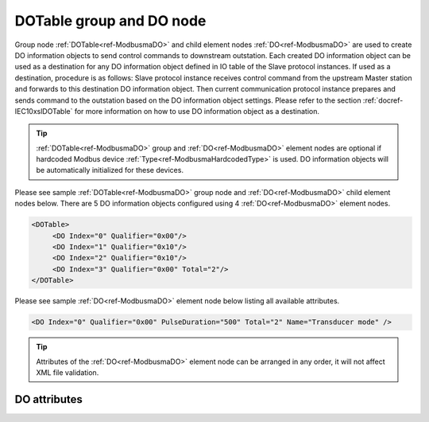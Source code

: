 
.. _ref-ModbusmaDO:

DOTable group and DO node
-------------------------

Group node :ref:`DOTable<ref-ModbusmaDO>` and child element nodes :ref:`DO<ref-ModbusmaDO>` are used to create DO information objects to send control 
commands to downstream outstation. Each created DO information object can be used as a destination for 
any DO information object defined in IO table of the Slave protocol instances. If used as a destination, 
procedure is as follows: Slave protocol instance receives control command from the upstream Master station 
and forwards to this destination DO information object. Then current communication protocol instance prepares and 
sends command to the outstation based on the DO information object settings. Please refer to the 
section :ref:`docref-IEC10xslDOTable` for more information on how to use DO information object as a destination.

.. tip:: \ :ref:`DOTable<ref-ModbusmaDO>` group and :ref:`DO<ref-ModbusmaDO>` element nodes are optional if hardcoded Modbus device :ref:`Type<ref-ModbusmaHardcodedType>` is used. DO information objects will be automatically initialized for these devices.

Please see sample :ref:`DOTable<ref-ModbusmaDO>` group node and :ref:`DO<ref-ModbusmaDO>` child element nodes below. There are 5 DO information 
objects configured using 4 :ref:`DO<ref-ModbusmaDO>` element nodes.

.. code-block:: none

   <DOTable>
	<DO Index="0" Qualifier="0x00"/>
	<DO Index="1" Qualifier="0x10"/>
	<DO Index="2" Qualifier="0x10"/>
	<DO Index="3" Qualifier="0x00" Total="2"/>
   </DOTable>

Please see sample :ref:`DO<ref-ModbusmaDO>` element node below listing all available attributes.

.. code-block:: none

   <DO Index="0" Qualifier="0x00" PulseDuration="500" Total="2" Name="Transducer mode" />

.. tip:: Attributes of the :ref:`DO<ref-ModbusmaDO>` element node can be arranged in any order, it will not affect XML file validation.         

DO attributes
^^^^^^^^^^^^^

.. _ref-ModbusmaDOAttributes:

.. field-list-table:: Modbus Master DO attributes
   :class: table table-condensed table-bordered longtable
   :spec: |C{0.20}|C{0.25}|S{0.55}|
   :header-rows: 1

   * :attr,10: Attribute
     :val,15:  Values or range
     :desc,75: Description

   * :attr:    .. _ref-ModbusmaDOIndex:
   
               :xmlref:`Index`
     :val:     0...2\ :sup:`32`\  - 8
     :desc:    Index is a unique identifier of the DO object. :inlineimportant:`Index numbering must start with 0 and indexes must be arranged in an ascending order as it prevents insertion of a new object. This requirement is essential because it affects object mapping to Slave communication protocol instances.`

   * :attr:    .. _ref-ModbusmaDOQualifier:
   
               :xmlref:`Qualifier`
     :val:     0...255
     :desc:    Internal object Qualifier to enable customized data processing. (default value 0) :inlinetip:`Attribute is not implemented currently and reserved for future use.`

   * :attr:    .. _ref-ModbusmaDOPulseDuration:
   
               :xmlref:`PulseDuration`
     :val:     1...65535
     :desc:    Digital output pulse duration in milliseconds. Digital output will be activated when command is sent and automatically released after configured number of milliseconds. (default value 1500)

   * :attr:    .. _ref-ModbusmaDOTotal:
   
               :xmlref:`Total`
     :val:     1...255
     :desc:    Sequence of identical DO objects. Attribute is used to create sequence of information objects with consecutive :ref:`Index<ref-ModbusmaDOIndex>` attributes. This eliminates the need to create individual :ref:`DO<ref-ModbusmaDO>` nodes for each information object. (default value 1; only 1 object is created with this :ref:`DO<ref-ModbusmaDO>` node) :inlinetip:`Attribute is optional and doesn't have to be included in configuration, default value will be used if omitted.`

   * :attr:    .. _ref-ModbusmaDOName:
   
               :xmlref:`Name`
     :val:     Max 100 chars
     :desc:    Freely configurable name, just for reference. :inlinetip:`Name attribute is optional and doesn't have to be included in configuration.`

